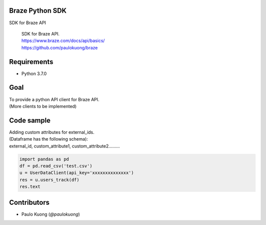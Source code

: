 Braze Python SDK
--------------------

SDK for Braze API

    | SDK for Braze API.
    | https://www.braze.com/docs/api/basics/
    | https://github.com/paulokuong/braze

Requirements
------------

-  Python 3.7.0

Goal
----

| To provide a python API client for Braze API.
| (More clients to be implemented)

Code sample
-----------

| Adding custom attributes for external_ids.
| (Dataframe has the following schema):
| external_id, custom_attribute1, custom_attribute2.........

.. code:: python

  import pandas as pd
  df = pd.read_csv('test.csv')
  u = UserDataClient(api_key='xxxxxxxxxxxxxx')
  res = u.users_track(df)
  res.text


Contributors
------------

-  Paulo Kuong (`@paulokuong`)

.. @pkuong: https://github.com/paulokuong
